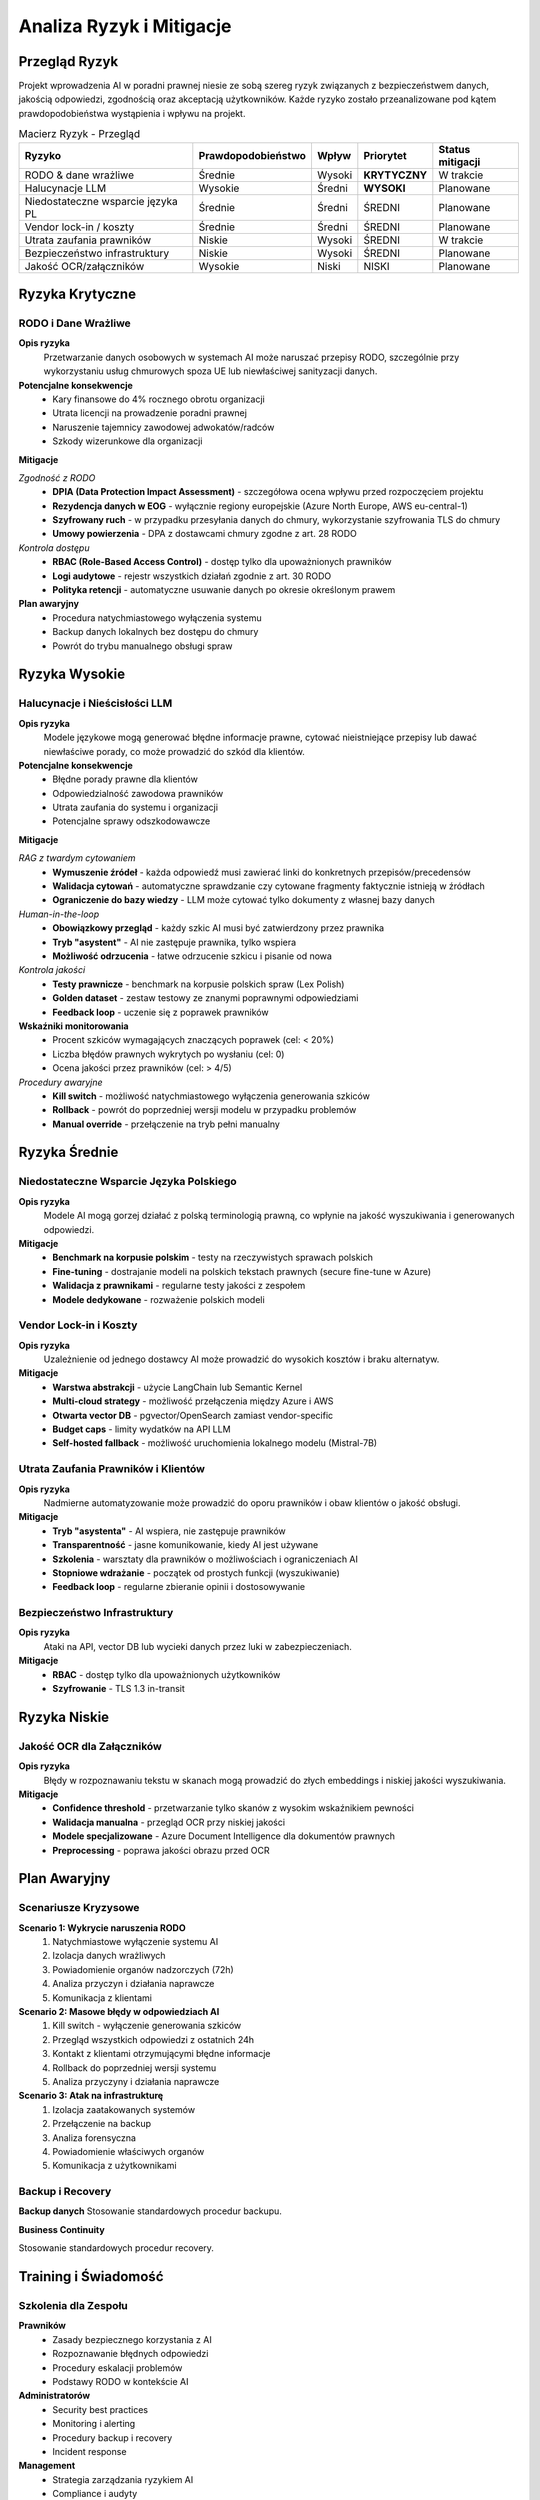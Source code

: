 Analiza Ryzyk i Mitigacje
========================

Przegląd Ryzyk
--------------

Projekt wprowadzenia AI w poradni prawnej niesie ze sobą szereg ryzyk związanych z bezpieczeństwem danych, jakością odpowiedzi, zgodnością oraz akceptacją użytkowników. Każde ryzyko zostało przeanalizowane pod kątem prawdopodobieństwa wystąpienia i wpływu na projekt.

.. list-table:: Macierz Ryzyk - Przegląd
   :header-rows: 1

   * - Ryzyko
     - Prawdopodobieństwo
     - Wpływ
     - Priorytet
     - Status mitigacji
   * - RODO & dane wrażliwe
     - Średnie
     - Wysoki
     - **KRYTYCZNY**
     - W trakcie
   * - Halucynacje LLM
     - Wysokie
     - Średni
     - **WYSOKI**
     - Planowane
   * - Niedostateczne wsparcie języka PL
     - Średnie
     - Średni
     - ŚREDNI
     - Planowane
   * - Vendor lock-in / koszty
     - Średnie
     - Średni
     - ŚREDNI
     - Planowane
   * - Utrata zaufania prawników
     - Niskie
     - Wysoki
     - ŚREDNI
     - W trakcie
   * - Bezpieczeństwo infrastruktury
     - Niskie
     - Wysoki
     - ŚREDNI
     - Planowane
   * - Jakość OCR/załączników
     - Wysokie
     - Niski
     - NISKI
     - Planowane

Ryzyka Krytyczne
----------------

RODO i Dane Wrażliwe
~~~~~~~~~~~~~~~~~~~

**Opis ryzyka**
   Przetwarzanie danych osobowych w systemach AI może naruszać przepisy RODO, szczególnie przy wykorzystaniu usług chmurowych spoza UE lub niewłaściwej sanityzacji danych.

**Potencjalne konsekwencje**
   * Kary finansowe do 4% rocznego obrotu organizacji
   * Utrata licencji na prowadzenie poradni prawnej
   * Naruszenie tajemnicy zawodowej adwokatów/radców
   * Szkody wizerunkowe dla organizacji

**Mitigacje**

*Zgodność z RODO*
   * **DPIA (Data Protection Impact Assessment)** - szczegółowa ocena wpływu przed rozpoczęciem projektu
   * **Rezydencja danych w EOG** - wyłącznie regiony europejskie (Azure North Europe, AWS eu-central-1)
   * **Szyfrowany ruch** - w przypadku przesyłania danych do chmury, wykorzystanie szyfrowania TLS do chmury
   * **Umowy powierzenia** - DPA z dostawcami chmury zgodne z art. 28 RODO

*Kontrola dostępu*
   * **RBAC (Role-Based Access Control)** - dostęp tylko dla upoważnionych prawników
   * **Logi audytowe** - rejestr wszystkich działań zgodnie z art. 30 RODO
   * **Polityka retencji** - automatyczne usuwanie danych po okresie określonym prawem

**Plan awaryjny**
   * Procedura natychmiastowego wyłączenia systemu
   * Backup danych lokalnych bez dostępu do chmury
   * Powrót do trybu manualnego obsługi spraw

Ryzyka Wysokie
--------------

Halucynacje i Nieścisłości LLM
~~~~~~~~~~~~~~~~~~~~~~~~~~~~~

**Opis ryzyka**
   Modele językowe mogą generować błędne informacje prawne, cytować nieistniejące przepisy lub dawać niewłaściwe porady, co może prowadzić do szkód dla klientów.

**Potencjalne konsekwencje**
   * Błędne porady prawne dla klientów
   * Odpowiedzialność zawodowa prawników
   * Utrata zaufania do systemu i organizacji
   * Potencjalne sprawy odszkodowawcze

**Mitigacje**

*RAG z twardym cytowaniem*
   * **Wymuszenie źródeł** - każda odpowiedź musi zawierać linki do konkretnych przepisów/precedensów
   * **Walidacja cytowań** - automatyczne sprawdzanie czy cytowane fragmenty faktycznie istnieją w źródłach
   * **Ograniczenie do bazy wiedzy** - LLM może cytować tylko dokumenty z własnej bazy danych

*Human-in-the-loop*
   * **Obowiązkowy przegląd** - każdy szkic AI musi być zatwierdzony przez prawnika
   * **Tryb "asystent"** - AI nie zastępuje prawnika, tylko wspiera
   * **Możliwość odrzucenia** - łatwe odrzucenie szkicu i pisanie od nowa

*Kontrola jakości*
   * **Testy prawnicze** - benchmark na korpusie polskich spraw (Lex Polish)
   * **Golden dataset** - zestaw testowy ze znanymi poprawnymi odpowiedziami
   * **Feedback loop** - uczenie się z poprawek prawników

**Wskaźniki monitorowania**
   * Procent szkiców wymagających znaczących poprawek (cel: < 20%)
   * Liczba błędów prawnych wykrytych po wysłaniu (cel: 0)
   * Ocena jakości przez prawników (cel: > 4/5)

*Procedury awaryjne*
   * **Kill switch** - możliwość natychmiastowego wyłączenia generowania szkiców
   * **Rollback** - powrót do poprzedniej wersji modelu w przypadku problemów
   * **Manual override** - przełączenie na tryb pełni manualny

Ryzyka Średnie
--------------

Niedostateczne Wsparcie Języka Polskiego
~~~~~~~~~~~~~~~~~~~~~~~~~~~~~~~~~~~~~~~~

**Opis ryzyka**
   Modele AI mogą gorzej działać z polską terminologią prawną, co wpłynie na jakość wyszukiwania i generowanych odpowiedzi.

**Mitigacje**
   * **Benchmark na korpusie polskim** - testy na rzeczywistych sprawach polskich
   * **Fine-tuning** - dostrajanie modeli na polskich tekstach prawnych (secure fine-tune w Azure)
   * **Walidacja z prawnikami** - regularne testy jakości z zespołem
   * **Modele dedykowane** - rozważenie polskich modeli

Vendor Lock-in i Koszty
~~~~~~~~~~~~~~~~~~~~~~

**Opis ryzyka**
   Uzależnienie od jednego dostawcy AI może prowadzić do wysokich kosztów i braku alternatyw.

**Mitigacje**
   * **Warstwa abstrakcji** - użycie LangChain lub Semantic Kernel
   * **Multi-cloud strategy** - możliwość przełączenia między Azure i AWS
   * **Otwarta vector DB** - pgvector/OpenSearch zamiast vendor-specific
   * **Budget caps** - limity wydatków na API LLM
   * **Self-hosted fallback** - możliwość uruchomienia lokalnego modelu (Mistral-7B)

Utrata Zaufania Prawników i Klientów
~~~~~~~~~~~~~~~~~~~~~~~~~~~~~~~~~~~

**Opis ryzyka**
   Nadmierne automatyzowanie może prowadzić do oporu prawników i obaw klientów o jakość obsługi.

**Mitigacje**
   * **Tryb "asystenta"** - AI wspiera, nie zastępuje prawników
   * **Transparentność** - jasne komunikowanie, kiedy AI jest używane
   * **Szkolenia** - warsztaty dla prawników o możliwościach i ograniczeniach AI
   * **Stopniowe wdrażanie** - początek od prostych funkcji (wyszukiwanie)
   * **Feedback loop** - regularne zbieranie opinii i dostosowywanie

Bezpieczeństwo Infrastruktury
~~~~~~~~~~~~~~~~~~~~~~~~~~~~

**Opis ryzyka**
   Ataki na API, vector DB lub wycieki danych przez luki w zabezpieczeniach.

**Mitigacje**
   * **RBAC** - dostęp tylko dla upoważnionych użytkowników
   * **Szyfrowanie** - TLS 1.3 in-transit

Ryzyka Niskie
-------------

Jakość OCR dla Załączników
~~~~~~~~~~~~~~~~~~~~~~~~~

**Opis ryzyka**
   Błędy w rozpoznawaniu tekstu w skanach mogą prowadzić do złych embeddings i niskiej jakości wyszukiwania.

**Mitigacje**
   * **Confidence threshold** - przetwarzanie tylko skanów z wysokim wskaźnikiem pewności
   * **Walidacja manualna** - przegląd OCR przy niskiej jakości
   * **Modele specjalizowane** - Azure Document Intelligence dla dokumentów prawnych
   * **Preprocessing** - poprawa jakości obrazu przed OCR

Plan Awaryjny
-------------

Scenariusze Kryzysowe
~~~~~~~~~~~~~~~~~~~~

**Scenario 1: Wykrycie naruszenia RODO**
   1. Natychmiastowe wyłączenie systemu AI
   2. Izolacja danych wrażliwych
   3. Powiadomienie organów nadzorczych (72h)
   4. Analiza przyczyn i działania naprawcze
   5. Komunikacja z klientami

**Scenario 2: Masowe błędy w odpowiedziach AI**
   1. Kill switch - wyłączenie generowania szkiców
   2. Przegląd wszystkich odpowiedzi z ostatnich 24h
   3. Kontakt z klientami otrzymującymi błędne informacje
   4. Rollback do poprzedniej wersji systemu
   5. Analiza przyczyny i działania naprawcze

**Scenario 3: Atak na infrastrukturę**
   1. Izolacja zaatakowanych systemów
   2. Przełączenie na backup
   3. Analiza forensyczna
   4. Powiadomienie właściwych organów
   5. Komunikacja z użytkownikami

Backup i Recovery
~~~~~~~~~~~~~~~~

**Backup danych**
Stosowanie standardowych procedur backupu.

**Business Continuity**

Stosowanie standardowych procedur recovery.

Training i Świadomość
--------------------

Szkolenia dla Zespołu
~~~~~~~~~~~~~~~~~~~~

**Prawników**
   * Zasady bezpiecznego korzystania z AI
   * Rozpoznawanie błędnych odpowiedzi
   * Procedury eskalacji problemów
   * Podstawy RODO w kontekście AI

**Administratorów**
   * Security best practices
   * Monitoring i alerting
   * Procedury backup i recovery
   * Incident response

**Management**
   * Strategia zarządzania ryzykiem AI
   * Compliance i audyty
   * Komunikacja kryzysowa
   * Podejmowanie decyzji w sytuacjach kryzysowych

Regularne Przeglądy
~~~~~~~~~~~~~~~~~~

**Miesięczne**
   * Przegląd incydentów
   * Aktualizacja procedur
   * Testy systemu alarmowego

**Kwartalne**
   * Przegląd całej macierzy ryzyk
   * Aktualizacja planów awaryjnych
   * Szkolenia odświeżające

**Roczne**
   * Kompleksowy audyt bezpieczeństwa
   * Aktualizacja DPIA
   * Strategiczny przegląd ryzyk
